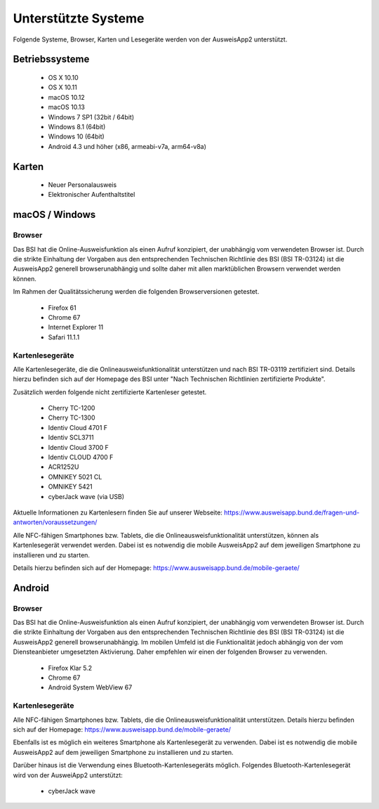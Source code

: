 Unterstützte Systeme
====================

Folgende Systeme, Browser, Karten und Lesegeräte werden von
der AusweisApp2 unterstützt.



Betriebssysteme
"""""""""""""""
  - OS X 10.10

  - OS X 10.11

  - macOS 10.12

  - macOS 10.13

  - Windows 7 SP1 (32bit / 64bit)

  - Windows 8.1 (64bit)

  - Windows 10 (64bit)

  - Android 4.3 und höher (x86, armeabi-v7a, arm64-v8a)



Karten
""""""
  - Neuer Personalausweis

  - Elektronischer Aufenthaltstitel



macOS / Windows
"""""""""""""""

Browser
~~~~~~~
Das BSI hat die Online-Ausweisfunktion als einen Aufruf konzipiert,
der unabhängig vom verwendeten Browser ist. Durch die strikte
Einhaltung der Vorgaben aus den entsprechenden Technischen Richtlinie
des BSI (BSI TR-03124) ist die AusweisApp2 generell browserunabhängig
und sollte daher mit allen marktüblichen Browsern verwendet werden können.

Im Rahmen der Qualitätssicherung werden die folgenden Browserversionen
getestet.

  - Firefox 61

  - Chrome 67

  - Internet Explorer 11

  - Safari 11.1.1



Kartenlesegeräte
~~~~~~~~~~~~~~~~
Alle Kartenlesegeräte, die die Onlineausweisfunktionalität unterstützen und nach
BSI TR-03119 zertifiziert sind. Details hierzu befinden sich auf der Homepage
des BSI unter "Nach Technischen Richtlinien zertifizierte Produkte".

Zusätzlich werden folgende nicht zertifizierte Kartenleser getestet.

  - Cherry TC-1200

  - Cherry TC-1300

  - Identiv Cloud 4701 F

  - Identiv SCL3711

  - Identiv Cloud 3700 F

  - Identiv CLOUD 4700 F

  - ACR1252U

  - OMNIKEY 5021 CL

  - OMNIKEY 5421

  - cyberJack wave (via USB)


Aktuelle Informationen zu Kartenlesern finden Sie auf unserer Webseite:
https://www.ausweisapp.bund.de/fragen-und-antworten/voraussetzungen/

Alle NFC-fähigen Smartphones bzw. Tablets, die die Onlineausweisfunktionalität
unterstützen, können als Kartenlesegerät verwendet werden.
Dabei ist es notwendig die mobile AusweisApp2 auf dem jeweiligen Smartphone
zu installieren und zu starten.

Details hierzu befinden sich auf der Homepage:
https://www.ausweisapp.bund.de/mobile-geraete/


Android
"""""""

Browser
~~~~~~~
Das BSI hat die Online-Ausweisfunktion als einen Aufruf konzipiert,
der unabhängig vom verwendeten Browser ist. Durch die strikte
Einhaltung der Vorgaben aus den entsprechenden Technischen Richtlinie
des BSI (BSI TR-03124) ist die AusweisApp2 generell browserunabhängig.
Im mobilen Umfeld ist die Funktionalität jedoch abhängig von der vom
Diensteanbieter umgesetzten Aktivierung. Daher empfehlen wir einen der
folgenden Browser zu verwenden.

  - Firefox Klar 5.2

  - Chrome 67

  - Android System WebView 67



Kartenlesegeräte
~~~~~~~~~~~~~~~~
Alle NFC-fähigen Smartphones bzw. Tablets, die die Onlineausweisfunktionalität
unterstützen. Details hierzu befinden sich auf der Homepage:
https://www.ausweisapp.bund.de/mobile-geraete/

Ebenfalls ist es möglich ein weiteres Smartphone als Kartenlesegerät zu
verwenden. Dabei ist es notwendig die mobile AusweisApp2 auf dem jeweiligen
Smartphone zu installieren und zu starten.

Darüber hinaus ist die Verwendung eines Bluetooth-Kartenlesegeräts möglich.
Folgendes Bluetooth-Kartenlesegerät wird von der AusweiApp2 unterstützt:

  - cyberJack wave
